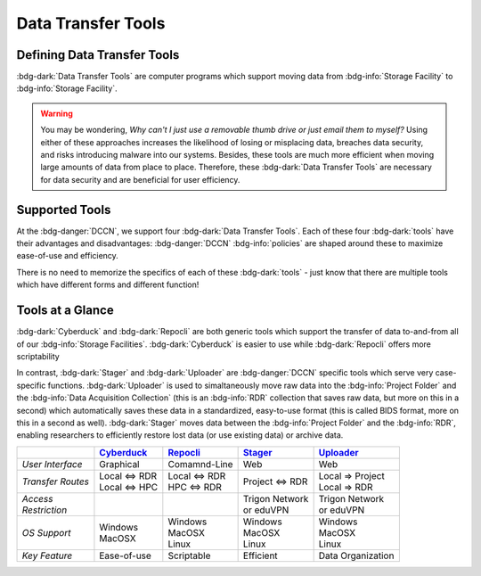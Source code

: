 Data Transfer Tools
******

Defining Data Transfer Tools
==========

:bdg-dark:`Data Transfer Tools` are computer programs which support moving data from :bdg-info:`Storage Facility` to :bdg-info:`Storage Facility`. 

.. Warning::

      You may be wondering, *Why can't I just use a removable thumb drive or just email them to myself?* 
      Using either of these approaches increases the likelihood of losing or misplacing data, breaches data security, and risks introducing malware into our systems. 
      Besides, these tools are much more efficient when moving large amounts of data from place to place. 
      Therefore, these :bdg-dark:`Data Transfer Tools` are necessary for data security and are beneficial for user efficiency.

Supported Tools
======

At the :bdg-danger:`DCCN`, we support four :bdg-dark:`Data Transfer Tools`. 
Each of these four :bdg-dark:`tools` have their advantages and disadvantages: :bdg-danger:`DCCN` :bdg-info:`policies` are shaped around these to maximize ease-of-use and efficiency.

There is no need to memorize the specifics of each of these :bdg-dark:`tools` - just know that there are multiple tools which have different forms and different function!


.. _Cyberduck: http://cyberduck.io
.. _Repocli: https://github.com/Donders-Institute/dr-tools/tree/main/cmd/repocli
.. _Stager: https://stager.dccn.nl
.. _Uploader: https://uploader.dccn.nl

Tools at a Glance
========

:bdg-dark:`Cyberduck` and :bdg-dark:`Repocli` are both generic tools which support the transfer of data to-and-from all of our :bdg-info:`Storage Facilities`. 
:bdg-dark:`Cyberduck` is easier to use while :bdg-dark:`Repocli` offers more scriptability

In contrast, :bdg-dark:`Stager` and :bdg-dark:`Uploader` are :bdg-danger:`DCCN` specific tools which serve very case-specific functions. 
:bdg-dark:`Uploader` is used to simaltaneously move raw data into the :bdg-info:`Project Folder` and the :bdg-info:`Data Acquisition Collection` 
(this is an :bdg-info:`RDR` collection that saves raw data, but more on this in a second) 
which automatically saves these data in a standardized, easy-to-use format (this is called BIDS format, more on this in a second as well).
:bdg-dark:`Stager` moves data between the :bdg-info:`Project Folder` and the :bdg-info:`RDR`, enabling researchers to efficiently restore lost data (or use existing data) or archive data.

.. table::
   :widths: auto

   +-------------------+-----------------+-----------------+--------------------------+--------------------------------+
   |                   | `Cyberduck`_    | `Repocli`_      |  `Stager`_               | `Uploader`_                    |
   +===================+=================+=================+==========================+================================+
   | *User Interface*  | Graphical       | Comamnd-Line    |  Web                     | Web                            |
   +-------------------+-----------------+-----------------+--------------------------+--------------------------------+
   | *Transfer Routes* | | Local <=> RDR | | Local <=> RDR | | Project <=> RDR        | | Local => Project             |
   |                   | | Local <=> HPC | | HPC <=> RDR   |                          | | Local => RDR                 |
   +-------------------+-----------------+-----------------+--------------------------+--------------------------------+
   | | *Access*        |                 |                 | | Trigon Network         | | Trigon Network               |
   | | *Restriction*   |                 |                 | | or eduVPN              | | or eduVPN                    |
   +-------------------+-----------------+-----------------+--------------------------+--------------------------------+
   | *OS Support*      | | Windows       | | Windows       | | Windows                | | Windows                      |
   |                   | | MacOSX        | | MacOSX        | | MacOSX                 | | MacOSX                       |
   |                   |                 | | Linux         | | Linux                  | | Linux                        |
   +-------------------+-----------------+-----------------+--------------------------+--------------------------------+
   | *Key Feature*     | Ease-of-use     | Scriptable      | Efficient                | Data Organization              |
   +-------------------+-----------------+-----------------+--------------------------+--------------------------------+

.. dropdown:: Take Home Messages

    * :bdg-dark:`Data Transfer Tools` are necessary to ensure data security and to maximize efficiency
    * Some :bdg-dark:`Data Transfer Tools` are better than others in certain situations